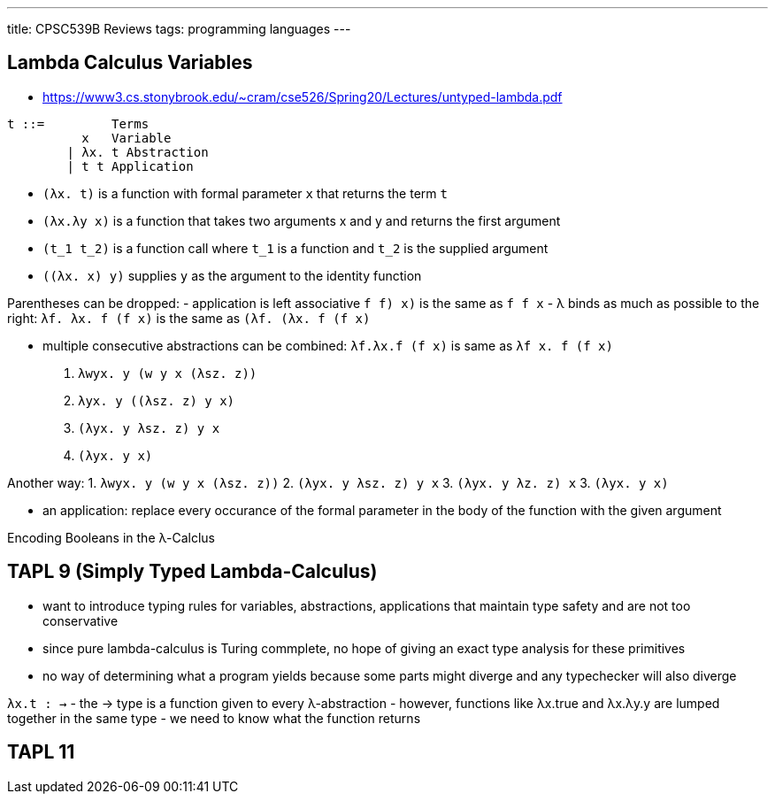 ---
title: CPSC539B Reviews
tags: programming languages
---

== Lambda Calculus Variables
- https://www3.cs.stonybrook.edu/~cram/cse526/Spring20/Lectures/untyped-lambda.pdf


```
t ::=         Terms
          x   Variable
        | λx. t Abstraction
        | t t Application
```

- `(λx. t)` is a function with formal parameter `x` that returns the term `t`
- `(λx.λy x)` is a function that takes two arguments x and y and returns the first argument
- `(t_1 t_2)` is a function call where `t_1` is a function and `t_2` is the supplied argument
- `((λx. x) y)` supplies `y` as the argument to the identity function

Parentheses can be dropped:
- application is left associative `((f f) x)` is the same as `f f x`
- λ binds as much as possible to the right: `λf. λx. f (f x)` is the same as `(λf. (λx. f (f x)))`

- multiple consecutive abstractions can be combined: `λf.λx.f (f x)` is same as `λf x. f (f x)`

1. `((λwyx. y (w y x)) (λsz. z))`
2. `((λyx. y ((λsz. z) y x)))`
3. `(λyx. y ((λsz. z) y x))`
3. `(λyx. y x)`

Another way:
1. `((λwyx. y (w y x)) (λsz. z))`
2. `(λyx. y ((λsz. z) y x))`
3. `(λyx. y ((λz. z) x))`
3. `(λyx. y x)`

- an application: replace every occurance of the formal parameter in the body of the function with the given argument

Encoding Booleans in the λ-Calclus


== TAPL 9 (Simply Typed Lambda-Calculus)
- want to introduce typing rules for variables, abstractions, applications that maintain type safety and are not too conservative
- since pure lambda-calculus is Turing commplete, no hope of giving an exact type analysis for these primitives
- no way of determining what a program yields because some parts might diverge and any typechecker will also diverge

`λx.t : →`
- the → type is a function given to every λ-abstraction
- however, functions like λx.true and λx.λy.y are lumped together in the same type
- we need to know what the function returns


== TAPL 11
